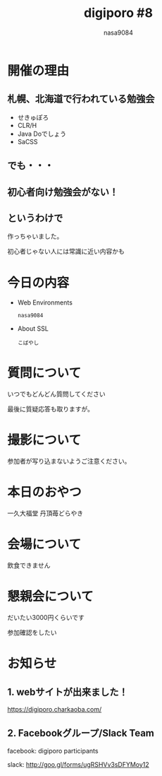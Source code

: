 #+REVEAL_ROOT:../reveal.js/
#+REVEAL_MATHJAX_URL: https://cdn.mathjax.org/mathjax/latest/MathJax.js?config=TeX-AMS-MML_HTMLorMML
#+OPTIONS: reveal_mathjax:t
#+OPTIONS: num:nil
#+OPTIONS: toc:0
#+REVEAL_THEME: night
#+OPTIONS: reveal_title_slide:nil
#+TITLE: digiporo #8
#+AUTHOR: nasa9084
#+EMAIL:
* [[../digiporo_logo.png]]

* 開催の理由
** 札幌、北海道で行われている勉強会
   - せきゅぽろ
   - CLR/H
   - Java Doでしょう
   - SaCSS

** でも・・・

** 初心者向け勉強会がない！

** というわけで
作っちゃいました。
#+BEGIN_NOTES
初心者じゃない人には常識に近い内容かも
#+END_NOTES

* 今日の内容
  - Web Environments
    : nasa9084
  - About SSL
    : こばやし
* 質問について
いつでもどんどん質問してください
#+BEGIN_NOTES
最後に質疑応答も取りますが。
#+END_NOTES

* 撮影について
参加者が写り込まないようご注意ください。

* 本日のおやつ
一久大福堂 丹頂苺どらやき

* 会場について
#+BEGIN_NOTES
飲食できません
#+END_NOTES
* 懇親会について
だいたい3000円くらいです
#+BEGIN_NOTES
参加確認をしたい
#+END_NOTES
* お知らせ
** 1. webサイトが出来ました！
https://digiporo.charkaoba.com/

** 2. Facebookグループ/Slack Team
facebook: digiporo participants

slack: http://goo.gl/forms/ugRSHVv3sDFYMoy12
